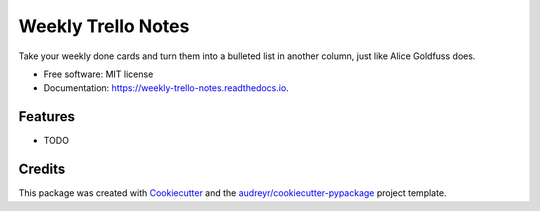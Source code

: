 ===================
Weekly Trello Notes
===================


.. image:: https://img.shields.io/pypi/v/weekly_trello_notes.svg
        :target: https://pypi.python.org/pypi/weekly_trello_notes

.. image:: https://img.shields.io/travis/mattkatz/weekly_trello_notes.svg
        :target: https://travis-ci.org/mattkatz/weekly_trello_notes

.. image:: https://readthedocs.org/projects/weekly-trello-notes/badge/?version=latest
        :target: https://weekly-trello-notes.readthedocs.io/en/latest/?badge=latest
        :alt: Documentation Status




Take your weekly done cards and turn them into a bulleted list in another column, just like Alice Goldfuss does.


* Free software: MIT license
* Documentation: https://weekly-trello-notes.readthedocs.io.


Features
--------

* TODO

Credits
-------

This package was created with Cookiecutter_ and the `audreyr/cookiecutter-pypackage`_ project template.

.. _Cookiecutter: https://github.com/audreyr/cookiecutter
.. _`audreyr/cookiecutter-pypackage`: https://github.com/audreyr/cookiecutter-pypackage
